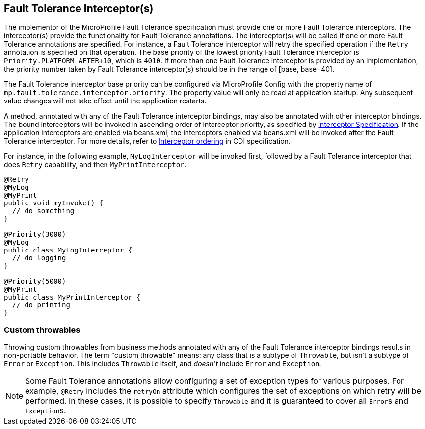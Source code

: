 //
// Copyright (c) 2018 Contributors to the Eclipse Foundation
//
// See the NOTICE file(s) distributed with this work for additional
// information regarding copyright ownership.
//
// Licensed under the Apache License, Version 2.0 (the "License");
// You may not use this file except in compliance with the License.
// You may obtain a copy of the License at
//
//    http://www.apache.org/licenses/LICENSE-2.0
//
// Unless required by applicable law or agreed to in writing, software
// distributed under the License is distributed on an "AS IS" BASIS,
// WITHOUT WARRANTIES OR CONDITIONS OF ANY KIND, either express or implied.
// See the License for the specific language governing permissions and
// limitations under the License.
// Contributors:
// Emily Jiang

[[fault-tolerance-interceptor]]

== Fault Tolerance Interceptor(s)

The implementor of the MicroProfile Fault Tolerance specification must provide one or more Fault Tolerance interceptors. The interceptor(s) provide the functionality for Fault Tolerance annotations. The interceptor(s) will be called if one or more Fault Tolerance annotations are specified. For instance, a Fault Tolerance interceptor will retry the specified operation if the `Retry` annotation is specified on that operation. The base priority of the lowest priority Fault Tolerance interceptor is `Priority.PLATFORM_AFTER+10`, which is `4010`. If more than one Fault Tolerance interceptor is provided by an implementation, the priority number taken by Fault Tolerance interceptor(s) should be in the range of [base, base+40].

The Fault Tolerance interceptor base priority can be configured via MicroProfile Config with the property name of `mp.fault.tolerance.interceptor.priority`. The property value will only be read at application startup. Any subsequent value changes will not take effect until the application restarts.

A method, annotated with any of the Fault Tolerance interceptor bindings, may also be annotated with other interceptor bindings. The bound interceptors will be invoked in ascending order of interceptor priority, as specified by https://download.oracle.com/otn-pub/jcp/interceptors-1_2A-mrel3-eval-spec/Intercept.pdf[Interceptor Specification^]. If the application interceptors are enabled via beans.xml, the interceptors enabled via beans.xml will be invoked after the Fault Tolerance interceptor. For more details, refer to http://docs.jboss.org/cdi/spec/2.0/cdi-spec.html#enabled_interceptors[Interceptor ordering^] in CDI specification.

For instance, in the following example, `MyLogInterceptor` will be invoked first, followed by a Fault Tolerance interceptor that does `Retry` capability, and then `MyPrintInterceptor`.

[source, java]
----
@Retry
@MyLog
@MyPrint
public void myInvoke() {
  // do something
}

@Priority(3000)
@MyLog
public class MyLogInterceptor {
  // do logging
}

@Priority(5000)
@MyPrint
public class MyPrintInterceptor {
  // do printing
}
----

=== Custom throwables

Throwing custom throwables from business methods annotated with any of the Fault Tolerance interceptor bindings results in non-portable behavior.
The term "custom throwable" means: any class that is a subtype of `Throwable`, but isn't a subtype of `Error` or `Exception`.
This includes `Throwable` itself, and _doesn't_ include `Error` and `Exception`.

[NOTE]
Some Fault Tolerance annotations allow configuring a set of exception types for various purposes.
For example, `@Retry` includes the `retryOn` attribute which configures the set of exceptions on which retry will be performed.
In these cases, it is possible to specify `Throwable` and it is guaranteed to cover all ``Error``s and ``Exception``s.

